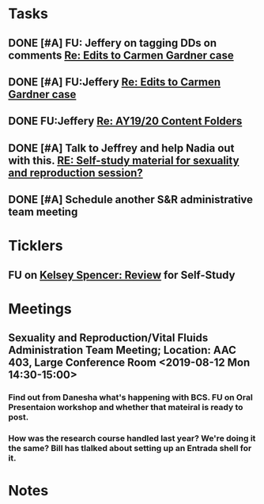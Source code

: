 * *Tasks*
** DONE [#A] FU: Jeffery on tagging DDs on comments [[message://%3c1559578841367.38320@rush.edu%3E][Re: Edits to Carmen Gardner case]]
SCHEDULED: <2019-06-05 Wed>
:PROPERTIES:
:SYNCID:   48F29338-C820-4B01-9F4D-C6B3352037CF
:ID:       3C97C98F-C3BD-4094-AD79-C2C3C1B8BFDB
:END:
** DONE [#A] FU:Jeffery [[message://%3cF758DFAE-271C-4A41-B357-C26C3298A33F@rush.edu%3E][Re: Edits to Carmen Gardner case ]]
SCHEDULED: <2019-06-17 Mon>
:PROPERTIES:
:SYNCID:   C05F06BF-95E9-4229-99B0-D41770C08836
:ID:       22E3BFEC-0FD6-4395-8ADB-AAA5DBA0F8FB
:END:

** DONE FU:Jeffery [[message://%3cBE64AB57-FE40-4B72-B6C2-3163390B0331@rush.edu%3E][Re: AY19/20 Content Folders]]
SCHEDULED: <2019-06-19 Wed>
:PROPERTIES:
:SYNCID:   C67FF344-966E-49B4-85FC-ADD4E1336750
:ID:       584C78E5-7AFE-43D6-9505-9E913889CFD5
:END:

** DONE [#A]  Talk to Jeffrey and help Nadia out with this. [[message://%3ca06fe6207db64c96b5c56d3cdd1e8642@RUPW-EXCHMAIL02.rush.edu%3E][RE: Self-study material for sexuality and reproduction session?]]
:PROPERTIES:
:SYNCID:   EB7EE53E-301C-42DF-97B2-7AEAE7E4FD9B
:ID:       17BEB0FC-13C6-4AC6-856D-586EF5CC6E8F
:END:
:LOGBOOK:
- Note taken on [2019-07-22 Mon 08:24] \\
  Jeffrey said that he thought she had turned it all in.
- State "DONE"       from "WAITING"    [2019-07-22 Mon 08:24]
:END:

** DONE [#A] Schedule another S&R administrative team meeting
:PROPERTIES:
:SYNCID:   73BE83A0-0D3E-45CE-9427-715555D74B53
:ID:       EF722448-DCD1-49F7-A7DA-8B6426FC9EB4
:END:
* *Ticklers*
** FU on [[message://%3c12756d841057479990867c60fc095f5e@RUPW-EXCHMAIL02.rush.edu%3E][Kelsey Spencer: Review]] for Self-Study
SCHEDULED: <2019-08-09 Fri>
:PROPERTIES:
:SYNCID:   3314CB8C-CEBD-431D-8A5D-44C3AE8BFCEA
:ID:       3F59122D-8461-4E93-AFA0-6E8F8D2A004B
:END:

* *Meetings*
** Sexuality and Reproduction/Vital Fluids Administration Team Meeting; Location: AAC 403, Large Conference Room <2019-08-12 Mon 14:30-15:00>
:PROPERTIES:
:SYNCID:   B7812A3E-A828-4A05-ABAC-3FC1400DFFAB
:ID:       69AB112F-04A9-4B60-B4C6-B899026BC887
:END:
*** Find out from Danesha what's happening with BCS.  FU on Oral Presentaion workshop and whether that mateiral is ready to post.
*** How was the research course handled last year?  We're doing it the same?  Bill has tlalked about setting up an Entrada shell for it.
* *Notes*
